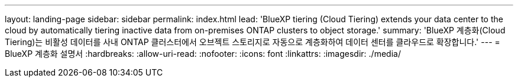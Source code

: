 ---
layout: landing-page 
sidebar: sidebar 
permalink: index.html 
lead: 'BlueXP tiering (Cloud Tiering) extends your data center to the cloud by automatically tiering inactive data from on-premises ONTAP clusters to object storage.' 
summary: 'BlueXP 계층화(Cloud Tiering)는 비활성 데이터를 사내 ONTAP 클러스터에서 오브젝트 스토리지로 자동으로 계층화하여 데이터 센터를 클라우드로 확장합니다.' 
---
= BlueXP 계층화 설명서
:hardbreaks:
:allow-uri-read: 
:nofooter: 
:icons: font
:linkattrs: 
:imagesdir: ./media/


